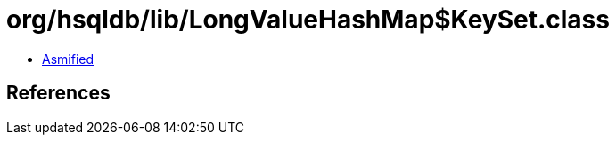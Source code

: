 = org/hsqldb/lib/LongValueHashMap$KeySet.class

 - link:LongValueHashMap$KeySet-asmified.java[Asmified]

== References

